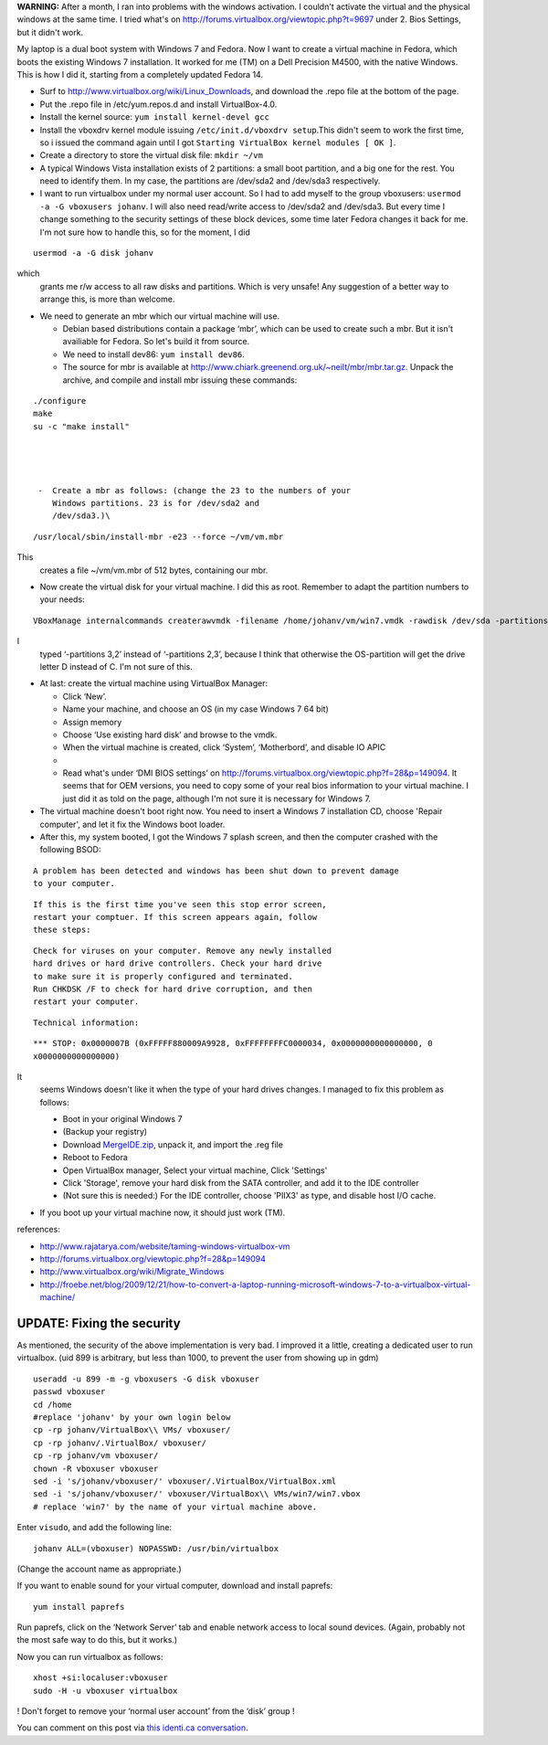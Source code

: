 .. title: Booting an existing Windows 7 installation from Fedora using Virtualbox.
.. slug: node-164
.. date: 2011-02-16 13:05:31
.. tags: windows,linux,fedora
.. link:
.. description: 
.. type: text

\ **WARNING:** After a month, I ran into problems with the windows
activation. I couldn't activate the virtual and the physical windows at
the same time. I tried what's on
http://forums.virtualbox.org/viewtopic.php?t=9697 under 2. Bios
Settings, but it didn't work.

My laptop is a dual boot system with
Windows 7 and Fedora. Now I want to create a virtual machine in Fedora,
which boots the existing Windows 7 installation. It worked for me (TM)
on a Dell Precision M4500, with the native Windows. This is how I did
it, starting from a completely updated Fedora 14.

-  Surf to http://www.virtualbox.org/wiki/Linux\_Downloads, and download
   the .repo file at the bottom of the page.
-  Put the .repo file in /etc/yum.repos.d and install VirtualBox-4.0.
-  Install the kernel source: ``yum install kernel-devel gcc``
-  Install the vboxdrv kernel module issuing
   ``/etc/init.d/vboxdrv setup``.This didn't seem to work the first
   time, so i issued the command again until I got
   ``Starting VirtualBox kernel modules [ OK ]``.
-  Create a directory to store the virtual disk file: ``mkdir ~/vm``
-  A typical Windows Vista installation exists of 2 partitions: a small
   boot partition, and a big one for the rest. You need to identify
   them. In my case, the partitions are /dev/sda2 and /dev/sda3
   respectively.
-  I want to run virtualbox under my normal user account. So I had to
   add myself to the group vboxusers:
   ``usermod -a -G vboxusers johanv``. I will also need read/write
   access to /dev/sda2 and /dev/sda3. But every time I change something
   to the security settings of these block devices, some time later
   Fedora changes it back for me. I'm not sure how to handle this, so
   for the moment, I did\ 

::


  usermod -a -G disk johanv
  

\ which
   grants me r/w access to all raw disks and partitions. Which is very
   unsafe! Any suggestion of a better way to arrange this, is more than
   welcome.
-  We need to generate an mbr which our virtual machine will use.

   -  Debian based distributions contain a package ‘mbr’, which can be
      used to create such a mbr. But it isn't availiable for Fedora. So
      let's build it from source.
   -  We need to install dev86: ``yum install dev86``.
   -  The source for mbr is available at
      http://www.chiark.greenend.org.uk/~neilt/mbr/mbr.tar.gz. Unpack
      the archive, and compile and install mbr issuing these
      commands:\ 

::


  ./configure
  make
  su -c "make install"
  



   -  Create a mbr as follows: (change the 23 to the numbers of your
      Windows partitions. 23 is for /dev/sda2 and
      /dev/sda3.)\ 

::


  /usr/local/sbin/install-mbr -e23 --force ~/vm/vm.mbr
  

\ This
      creates a file ~/vm/vm.mbr of 512 bytes, containing our mbr.

   

-  Now create the virtual disk for your virtual machine. I did this as
   root. Remember to adapt the partition numbers to your
   needs:\ 

::


  VBoxManage internalcommands createrawvmdk -filename /home/johanv/vm/win7.vmdk -rawdisk /dev/sda -partitions 3,2 -mbr /home/johanv/vm/vm.mbr -relative 


I
   typed ‘-partitions 3,2’ instead of ‘-partitions 2,3’, because I think
   that otherwise the OS-partition will get the drive letter D instead
   of C. I'm not sure of this.

-  At last: create the virtual machine using VirtualBox Manager:

   -  Click ‘New’.
   -  Name your machine, and choose an OS (in my case Windows 7 64 bit)
   -  Assign memory
   -  Choose ‘Use existing hard disk’ and browse to the vmdk.
   -  When the virtual machine is created, click ‘System’, ‘Motherbord’,
      and disable IO APIC
   -  

   -  Read what's under ‘DMI BIOS settings’ on
      http://forums.virtualbox.org/viewtopic.php?f=28&p=149094. It seems
      that for OEM versions, you need to copy some of your real bios
      information to your virtual machine. I just did it as told on the
      page, although I'm not sure it is necessary for Windows 7.

   

-  The virtual machine doesn't boot right now. You need to insert a
   Windows 7 installation CD, choose 'Repair computer', and let it fix
   the Windows boot loader.
-  After this, my system booted, I got the Windows 7 splash screen, and
   then the computer crashed with the following
   BSOD:\ 

::


  A problem has been detected and windows has been shut down to prevent damage
  to your computer.


\ 

::


  If this is the first time you've seen this stop error screen,
  restart your comptuer. If this screen appears again, follow
  these steps:


\ 

::


  Check for viruses on your computer. Remove any newly installed
  hard drives or hard drive controllers. Check your hard drive
  to make sure it is properly configured and terminated.
  Run CHKDSK /F to check for hard drive corruption, and then
  restart your computer.


\ 

::


  Technical information:


\ 

::


  *** STOP: 0x0000007B (0xFFFFF880009A9928, 0xFFFFFFFFC0000034, 0x0000000000000000, 0
  x0000000000000000)
  


It
   seems Windows doesn't like it when the type of your hard drives
   changes. I managed to fix this problem as follows:

   -  Boot in your original Windows 7
   -  (Backup your registry)
   -  Download
      `MergeIDE.zip <http://www.virtualbox.org/attachment/wiki/Migrate_Windows/MergeIDE.zip>`__,
      unpack it, and import the .reg file
   -  Reboot to Fedora
   -  Open VirtualBox manager, Select your virtual machine, Click
      'Settings'
   -  Click 'Storage', remove your hard disk from the SATA controller,
      and add it to the IDE controller
   -  (Not sure this is needed:) For the IDE controller, choose 'PIIX3'
      as type, and disable host I/O cache.

   

-  If you boot up your virtual machine now, it should just work (TM).

references:

-  http://www.rajatarya.com/website/taming-windows-virtualbox-vm
-  http://forums.virtualbox.org/viewtopic.php?f=28&p=149094
-  http://www.virtualbox.org/wiki/Migrate\_Windows
-  http://froebe.net/blog/2009/12/21/how-to-convert-a-laptop-running-microsoft-windows-7-to-a-virtualbox-virtual-machine/

UPDATE: Fixing the security
~~~~~~~~~~~~~~~~~~~~~~~~~~~

As mentioned, the security of the above implementation is very
bad. I improved it a little, creating a dedicated user to run
virtualbox.
(uid 899 is arbitrary, but less than 1000, to prevent the
user from showing up in
gdm)
\ 

::


  useradd -u 899 -m -g vboxusers -G disk vboxuser
  passwd vboxuser
  cd /home
  #replace 'johanv' by your own login below
  cp -rp johanv/VirtualBox\\ VMs/ vboxuser/
  cp -rp johanv/.VirtualBox/ vboxuser/
  cp -rp johanv/vm vboxuser/
  chown -R vboxuser vboxuser
  sed -i 's/johanv/vboxuser/' vboxuser/.VirtualBox/VirtualBox.xml
  sed -i 's/johanv/vboxuser/' vboxuser/VirtualBox\\ VMs/win7/win7.vbox
  # replace 'win7' by the name of your virtual machine above.


Enter
``visudo``, and add the following
line:\ 

::


  johanv ALL=(vboxuser) NOPASSWD: /usr/bin/virtualbox


(Change
the account name as appropriate.)

If you want to enable sound for
your virtual computer, download and install
paprefs:\ 

::


  yum install paprefs


Run paprefs, click on the ‘Network
Server’ tab and enable network access to local sound devices. (Again,
probably not the most safe way to do this, but it works.)

Now you
can run virtualbox as
follows:\ 

::


  xhost +si:localuser:vboxuser
  sudo -H -u vboxuser virtualbox


!
Don't forget to remove your ‘normal user account’ from the ‘disk’ group
!

You can comment on this post via `this identi.ca
conversation <http://test.johanv.org/StatusThread/?controller=conversation&id=81417727>`__.

